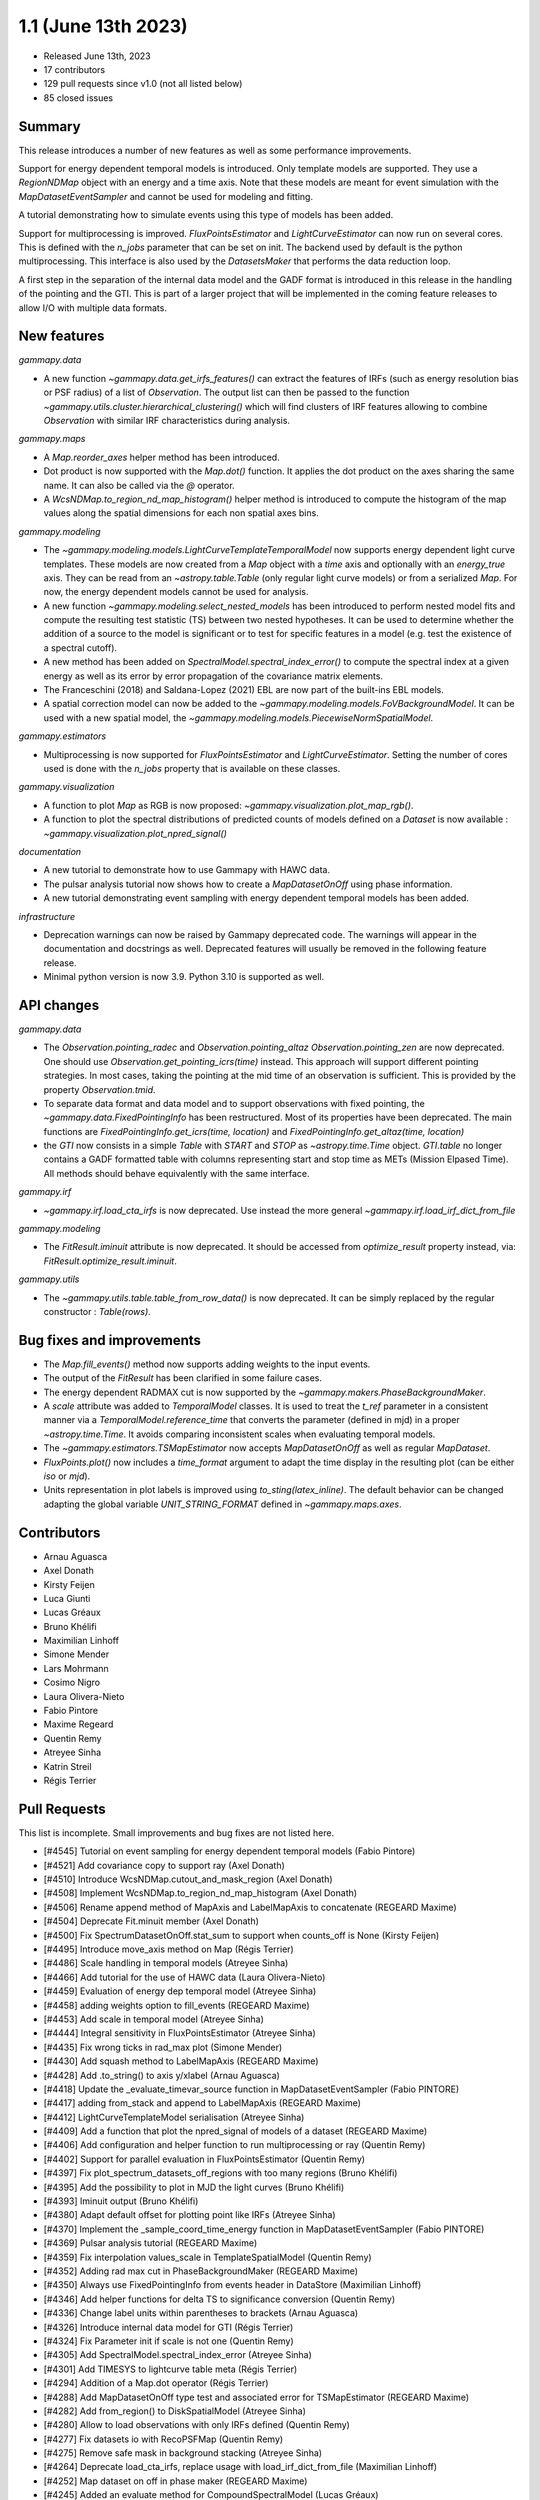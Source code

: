 .. _gammapy_1p1_release:

1.1 (June 13th 2023)
--------------------

- Released June 13th, 2023
- 17 contributors
- 129 pull requests since v1.0 (not all listed below)
- 85 closed issues

Summary
~~~~~~~

This release introduces a number of new features as well as some performance improvements.

Support for energy dependent temporal models is introduced. Only template models are supported.
They use a `RegionNDMap` object with an energy and a time axis. Note that these models
are meant for event simulation with the `MapDatasetEventSampler` and cannot be used
for modeling and fitting.

A tutorial demonstrating how to simulate events using this type of models has been added.

Support for multiprocessing is improved. `FluxPointsEstimator` and `LightCurveEstimator`
can now run on several cores. This is defined with the `n_jobs` parameter that can be set on
init. The backend used by default is the python multiprocessing. This interface is also used
by the `DatasetsMaker` that performs the data reduction loop.

A first step in the separation of the internal data model and the GADF format is introduced
in this release in the handling of the pointing and the GTI. This is part of a larger project
that will be implemented in the coming feature releases to allow I/O with multiple data formats.

New features
~~~~~~~~~~~~

*gammapy.data*

- A new function `~gammapy.data.get_irfs_features()` can extract the features of IRFs
  (such as energy resolution bias or PSF radius) of a list of `Observation`. The output
  list can then be passed to the function `~gammapy.utils.cluster.hierarchical_clustering()`
  which will find clusters of IRF features allowing to combine `Observation` with similar
  IRF characteristics during analysis.

*gammapy.maps*

- A `Map.reorder_axes` helper method has been introduced.
- Dot product is now supported with the `Map.dot()` function. It applies the dot product on
  the axes sharing the same name. It can also be called via the `@` operator.
- A `WcsNDMap.to_region_nd_map_histogram()` helper method is introduced to compute
  the histogram of the map values along the spatial dimensions for each non spatial axes
  bins.

*gammapy.modeling*

- The `~gammapy.modeling.models.LightCurveTemplateTemporalModel` now supports energy dependent
  light curve templates. These models are now created from a `Map` object with a `time` axis
  and optionally with an `energy_true` axis. They can be read from an `~astropy.table.Table`
  (only regular light curve models) or from a serialized `Map`. For now, the energy dependent
  models cannot be used for analysis.
- A new function `~gammapy.modeling.select_nested_models` has been introduced to perform
  nested model fits and compute the resulting test statistic (TS) between two nested hypotheses.
  It can be used to determine whether the addition of a source to the model is significant or
  to test for specific features in a model (e.g. test the existence of a spectral cutoff).
- A new method has been added on `SpectralModel.spectral_index_error()` to compute
  the spectral index at a given energy as well as its error by error propagation of
  the covariance matrix elements.
- The Franceschini (2018) and Saldana-Lopez (2021) EBL are now part of the built-ins
  EBL models.
- A spatial correction model can now be added to the `~gammapy.modeling.models.FoVBackgroundModel`.
  It can be used with a new spatial model, the `~gammapy.modeling.models.PiecewiseNormSpatialModel`.


*gammapy.estimators*

- Multiprocessing is now supported for `FluxPointsEstimator` and `LightCurveEstimator`. Setting
  the number of cores used is done with the `n_jobs` property that is available on these
  classes.

*gammapy.visualization*

- A function to plot `Map` as RGB is now proposed: `~gammapy.visualization.plot_map_rgb()`.
- A function to plot the spectral distributions of predicted counts of models defined
  on a `Dataset` is now available : `~gammapy.visualization.plot_npred_signal()`

*documentation*

- A new tutorial to demonstrate how to use Gammapy with HAWC data.
- The pulsar analysis tutorial now shows how to create a `MapDatasetOnOff` using phase
  information.
- A new tutorial demonstrating event sampling with energy dependent temporal models has
  been added.

*infrastructure*

- Deprecation warnings can now be raised by Gammapy deprecated code. The warnings will appear
  in the documentation and docstrings as well. Deprecated features will usually be removed
  in the following feature release.
- Minimal python version is now 3.9. Python 3.10 is supported as well.

API changes
~~~~~~~~~~~

*gammapy.data*

- The `Observation.pointing_radec` and `Observation.pointing_altaz` `Observation.pointing_zen`
  are now deprecated. One should use `Observation.get_pointing_icrs(time)` instead. This approach
  will support different pointing strategies. In most cases, taking the pointing at the mid
  time of an observation is sufficient. This is provided by the property `Observation.tmid`.
- To separate data format and data model and to support observations with fixed pointing,
  the `~gammapy.data.FixedPointingInfo` has been restructured. Most of its properties
  have been deprecated. The main functions are `FixedPointingInfo.get_icrs(time, location)` and
  `FixedPointingInfo.get_altaz(time, location)`
- the `GTI` now consists in a simple `Table` with `START` and `STOP` as `~astropy.time.Time`
  object. `GTI.table` no longer contains a GADF formatted table with columns representing
  start and stop time as METs (Mission Elpased Time). All methods should behave equivalently
  with the same interface.

*gammapy.irf*

- `~gammapy.irf.load_cta_irfs` is now deprecated. Use instead the more general
  `~gammapy.irf.load_irf_dict_from_file`

*gammapy.modeling*

- The `FitResult.iminuit` attribute is now deprecated. It should be accessed from `optimize_result`
  property instead, via: `FitResult.optimize_result.iminuit`.

*gammapy.utils*

- The `~gammapy.utils.table.table_from_row_data()` is now deprecated. It can be simply replaced
  by the regular constructor : `Table(rows)`.

Bug fixes and improvements
~~~~~~~~~~~~~~~~~~~~~~~~~~

- The `Map.fill_events()` method now supports adding weights to the input events.
- The output of the `FitResult` has been clarified in some failure cases.
- The energy dependent RADMAX cut is now supported by the `~gammapy.makers.PhaseBackgroundMaker`.
- A `scale` attribute was added to `TemporalModel` classes. It is used to treat the `t_ref`
  parameter in a consistent manner via a `TemporalModel.reference_time` that converts the
  parameter (defined in mjd) in a proper `~astropy.time.Time`. It avoids comparing
  inconsistent scales when evaluating temporal models.
- The `~gammapy.estimators.TSMapEstimator` now accepts `MapDatasetOnOff` as well
  as regular `MapDataset`.
- `FluxPoints.plot()` now includes a `time_format` argument to adapt the time display in the
  resulting plot (can be either `iso` or `mjd`).
- Units representation in plot labels is improved using `to_sting(latex_inline)`. The default
  behavior can be changed adapting the global variable `UNIT_STRING_FORMAT` defined in
  `~gammapy.maps.axes`.


Contributors
~~~~~~~~~~~~

- Arnau Aguasca
- Axel Donath
- Kirsty Feijen
- Luca Giunti
- Lucas Gréaux
- Bruno Khélifi
- Maximilian Linhoff
- Simone Mender
- Lars Mohrmann
- Cosimo Nigro
- Laura Olivera-Nieto
- Fabio Pintore
- Maxime Regeard
- Quentin Remy
- Atreyee Sinha
- Katrin Streil
- Régis Terrier

Pull Requests
~~~~~~~~~~~~~

This list is incomplete. Small improvements and bug fixes are not listed here.

- [#4545] Tutorial on event sampling for energy dependent temporal models (Fabio Pintore)
- [#4521] Add covariance copy to support ray (Axel Donath)
- [#4510] Introduce WcsNDMap.cutout_and_mask_region (Axel Donath)
- [#4508] Implement WcsNDMap.to_region_nd_map_histogram (Axel Donath)
- [#4506] Rename append method of MapAxis and LabelMapAxis to concatenate (REGEARD Maxime)
- [#4504] Deprecate Fit.minuit member (Axel Donath)
- [#4500] Fix SpectrumDatasetOnOff.stat_sum to support when counts_off is None (Kirsty Feijen)
- [#4495] Introduce move_axis method on Map (Régis Terrier)
- [#4486] Scale handling in temporal models (Atreyee Sinha)
- [#4466] Add tutorial for the use of HAWC data (Laura Olivera-Nieto)
- [#4459] Evaluation of energy dep temporal model (Atreyee Sinha)
- [#4458] adding weights option to fill_events (REGEARD Maxime)
- [#4453] Add scale in temporal model (Atreyee Sinha)
- [#4444] Integral sensitivity in FluxPointsEstimator (Atreyee Sinha)
- [#4435] Fix wrong ticks in rad_max plot (Simone Mender)
- [#4430] Add squash method to LabelMapAxis (REGEARD Maxime)
- [#4428] Add .to_string() to axis y/xlabel (Arnau Aguasca)
- [#4418] Update the _evaluate_timevar_source function in MapDatasetEventSampler (Fabio PINTORE)
- [#4417] adding from_stack and append to LabelMapAxis (REGEARD Maxime)
- [#4412] LightCurveTemplateModel serialisation (Atreyee Sinha)
- [#4409] Add a function that plot the npred_signal of models of a dataset (REGEARD Maxime)
- [#4406] Add configuration and helper function to run multiprocessing or ray (Quentin Remy)
- [#4402] Support for parallel evaluation in FluxPointsEstimator (Quentin Remy)
- [#4397] Fix plot_spectrum_datasets_off_regions with too many regions (Bruno Khélifi)
- [#4395] Add the possibility to plot in MJD the light curves (Bruno Khélifi)
- [#4393] Iminuit output (Bruno Khélifi)
- [#4380] Adapt default offset for plotting point like IRFs (Atreyee Sinha)
- [#4370] Implement the _sample_coord_time_energy function in MapDatasetEventSampler (Fabio PINTORE)
- [#4369] Pulsar analysis tutorial (REGEARD Maxime)
- [#4359] Fix interpolation values_scale in TemplateSpatialModel (Quentin Remy)
- [#4352] Adding rad max cut in PhaseBackgroundMaker (REGEARD Maxime)
- [#4350] Always use FixedPointingInfo from events header in DataStore (Maximilian Linhoff)
- [#4346] Add helper functions for delta TS to significance conversion (Quentin Remy)
- [#4336] Change label units within parentheses to brackets (Arnau Aguasca)
- [#4326] Introduce internal data model for GTI (Régis Terrier)
- [#4324] Fix Parameter init if scale is not one (Quentin Remy)
- [#4305] Add SpectralModel.spectral_index_error (Atreyee Sinha)
- [#4301] Add TIMESYS to lightcurve table meta (Régis Terrier)
- [#4294] Addition of a Map.dot operator (Régis Terrier)
- [#4288] Add MapDatasetOnOff type test and associated error for TSMapEstimator (REGEARD Maxime)
- [#4282] Add from_region() to DiskSpatialModel (Atreyee Sinha)
- [#4280] Allow to load observations with only IRFs defined (Quentin Remy)
- [#4277] Fix datasets io with RecoPSFMap (Quentin Remy)
- [#4275] Remove safe mask in background stacking (Atreyee Sinha)
- [#4264] Deprecate load_cta_irfs, replace usage with load_irf_dict_from_file (Maximilian Linhoff)
- [#4252] Map dataset on off in phase maker (REGEARD Maxime)
- [#4245] Added an evaluate method for CompoundSpectralModel (Lucas Gréaux)
- [#4243] Change _check_intervals from PhaseBackgroundMaker (REGEARD Maxime)
- [#4242] Add Observations clustering by IRFs quality (Quentin Remy)
- [#4231] Fix bug in safe mask computation for SpectrumDatasetOnOff (Lars Mohrmann)
- [#4219] Allow reading of IRF files with single-value axes (Lars Mohrmann)
- [#4216] Add TestStatisticNested class (Quentin Remy)
- [#4215] Adds built-in Franceschini (2018) and Saldana-Lopez (2021) EBL models (Cosimo Nigro)
- [#4213] Add deprecation warning system (Régis Terrier)
- [#4212] Remove unneeded table util function (Maximilian Linhoff)
- [#4210] Add plot_rgb() function in gammapy.visualization (luca GIUNTI)
- [#4209] Add support for spatial model correction on background models (Quentin Remy)
- [#4208] Add PiecewiseNormSpatialModel (Quentin Remy)
- [#4191] Modified Dark Matter Jfactor Computation and Dark Matter Tutorial (Katrin Streil)
